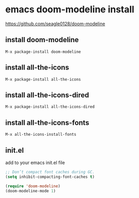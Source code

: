 #+STARTUP: showall
* emacs doom-modeline install

[[https://github.com/seagle0128/doom-modeline]]

** install doom-modeline

#+begin_example
M-x package-install doom-modeline
#+end_example

** install all-the-icons

#+begin_example
M-x package-install all-the-icons
#+end_example

** install all-the-icons-dired

#+begin_example
M-x package-install all-the-icons-dired
#+end_example

** install all-the-icons-fonts

#+begin_example
M-x all-the-icons-install-fonts
#+end_example

** init.el

add to your emacs init.el file

#+begin_src emacs-lisp
;; Don’t compact font caches during GC.
(setq inhibit-compacting-font-caches t)
#+end_src

#+begin_src emacs-lisp
(require 'doom-modeline)
(doom-modeline-mode 1)
#+end_src

